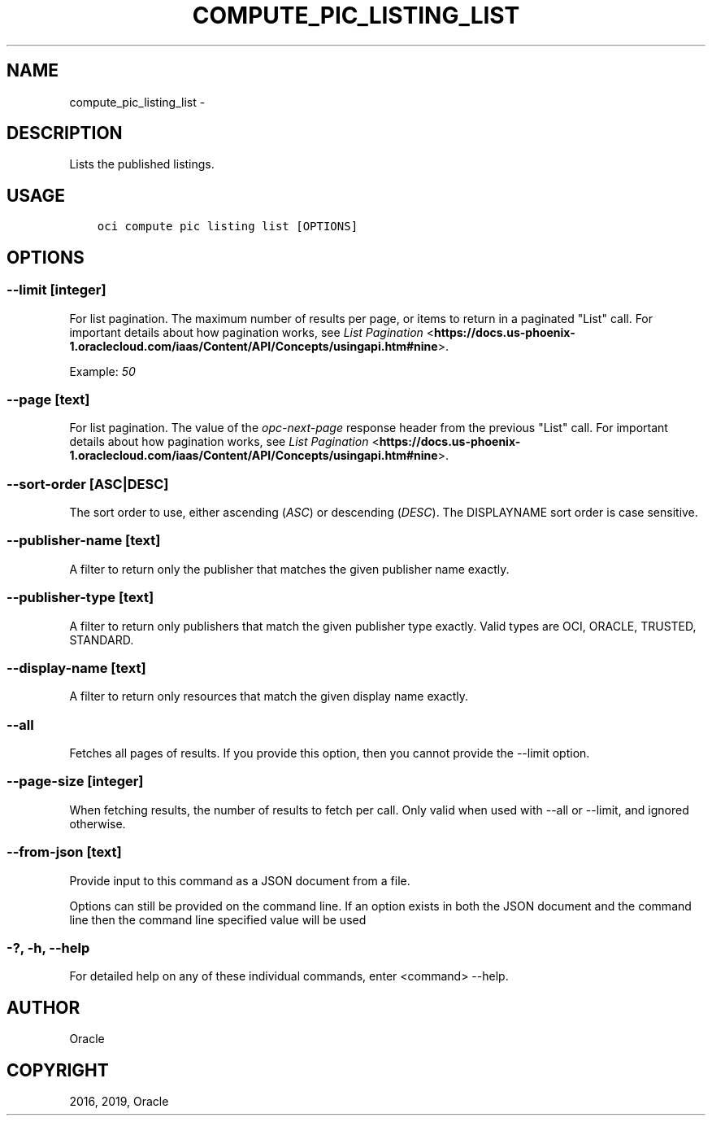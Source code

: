 .\" Man page generated from reStructuredText.
.
.TH "COMPUTE_PIC_LISTING_LIST" "1" "Jan 09, 2019" "2.4.41" "OCI CLI Command Reference"
.SH NAME
compute_pic_listing_list \- 
.
.nr rst2man-indent-level 0
.
.de1 rstReportMargin
\\$1 \\n[an-margin]
level \\n[rst2man-indent-level]
level margin: \\n[rst2man-indent\\n[rst2man-indent-level]]
-
\\n[rst2man-indent0]
\\n[rst2man-indent1]
\\n[rst2man-indent2]
..
.de1 INDENT
.\" .rstReportMargin pre:
. RS \\$1
. nr rst2man-indent\\n[rst2man-indent-level] \\n[an-margin]
. nr rst2man-indent-level +1
.\" .rstReportMargin post:
..
.de UNINDENT
. RE
.\" indent \\n[an-margin]
.\" old: \\n[rst2man-indent\\n[rst2man-indent-level]]
.nr rst2man-indent-level -1
.\" new: \\n[rst2man-indent\\n[rst2man-indent-level]]
.in \\n[rst2man-indent\\n[rst2man-indent-level]]u
..
.SH DESCRIPTION
.sp
Lists the published listings.
.SH USAGE
.INDENT 0.0
.INDENT 3.5
.sp
.nf
.ft C
oci compute pic listing list [OPTIONS]
.ft P
.fi
.UNINDENT
.UNINDENT
.SH OPTIONS
.SS \-\-limit [integer]
.sp
For list pagination. The maximum number of results per page, or items to return in a paginated "List" call. For important details about how pagination works, see \fI\%List Pagination\fP <\fBhttps://docs.us-phoenix-1.oraclecloud.com/iaas/Content/API/Concepts/usingapi.htm#nine\fP>\&.
.sp
Example: \fI50\fP
.SS \-\-page [text]
.sp
For list pagination. The value of the \fIopc\-next\-page\fP response header from the previous "List" call. For important details about how pagination works, see \fI\%List Pagination\fP <\fBhttps://docs.us-phoenix-1.oraclecloud.com/iaas/Content/API/Concepts/usingapi.htm#nine\fP>\&.
.SS \-\-sort\-order [ASC|DESC]
.sp
The sort order to use, either ascending (\fIASC\fP) or descending (\fIDESC\fP). The DISPLAYNAME sort order is case sensitive.
.SS \-\-publisher\-name [text]
.sp
A filter to return only the publisher that matches the given publisher name exactly.
.SS \-\-publisher\-type [text]
.sp
A filter to return only publishers that match the given publisher type exactly. Valid types are OCI, ORACLE, TRUSTED, STANDARD.
.SS \-\-display\-name [text]
.sp
A filter to return only resources that match the given display name exactly.
.SS \-\-all
.sp
Fetches all pages of results. If you provide this option, then you cannot provide the \-\-limit option.
.SS \-\-page\-size [integer]
.sp
When fetching results, the number of results to fetch per call. Only valid when used with \-\-all or \-\-limit, and ignored otherwise.
.SS \-\-from\-json [text]
.sp
Provide input to this command as a JSON document from a file.
.sp
Options can still be provided on the command line. If an option exists in both the JSON document and the command line then the command line specified value will be used
.SS \-?, \-h, \-\-help
.sp
For detailed help on any of these individual commands, enter <command> \-\-help.
.SH AUTHOR
Oracle
.SH COPYRIGHT
2016, 2019, Oracle
.\" Generated by docutils manpage writer.
.
